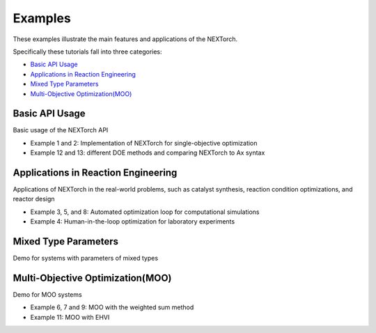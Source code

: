============
Examples
============

These examples illustrate the main features and applications of the NEXTorch. 

Specifically these tutorials fall into three categories:

- `Basic API Usage`_ 
- `Applications in Reaction Engineering`_ 
- `Mixed Type Parameters`_
- `Multi-Objective Optimization(MOO)`_ 

Basic API Usage
---------------

Basic usage of the NEXTorch API

- Example 1 and 2: Implementation of NEXTorch for single-objective optimization
- Example 12 and 13: different DOE methods and comparing NEXTorch to Ax syntax
.. nbgallery::
    :name: basic-api-usage
    :glob:

    ../examples/01_simple_1d
    ../examples/02_sin_1d
    ../examples/12_PFR_yield_extension
    ../examples/13_Using_Ax


Applications in Reaction Engineering
------------------------------------

Applications of NEXTorch in the real-world problems, such as 
catalyst synthesis, reaction condition optimizations, and reactor design

- Example 3, 5, and 8: Automated optimization loop for computational simulations
- Example 4: Human-in-the-loop optimization for laboratory experiments
  

.. nbgallery::
    :name: app-in-react-eng
    :glob:

    ../examples/03_LH_mechanism
    ../examples/04_NDC_catalyst
    ../examples/05_PFR_yield
    ../examples/08_Stub_tuner


Mixed Type Parameters
--------------------------------------------

Demo for systems with parameters of mixed types 

.. nbgallery::
  :name: mixed-type
  :glob:

  ../examples/10_PFR_mixed_type_inputs


Multi-Objective Optimization(MOO)
--------------------------------------------

Demo for MOO systems 

- Example 6, 7 and 9: MOO with the weighted sum method
- Example 11: MOO with EHVI


.. nbgallery::
    :name: app-in-moo
    :glob:

    ../examples/06_ellipse_MOO
    ../examples/07_PFR_MOO
    ../examples/09_Stub_tuner_MOO
    ../examples/11_PFR_EHVI_MOO